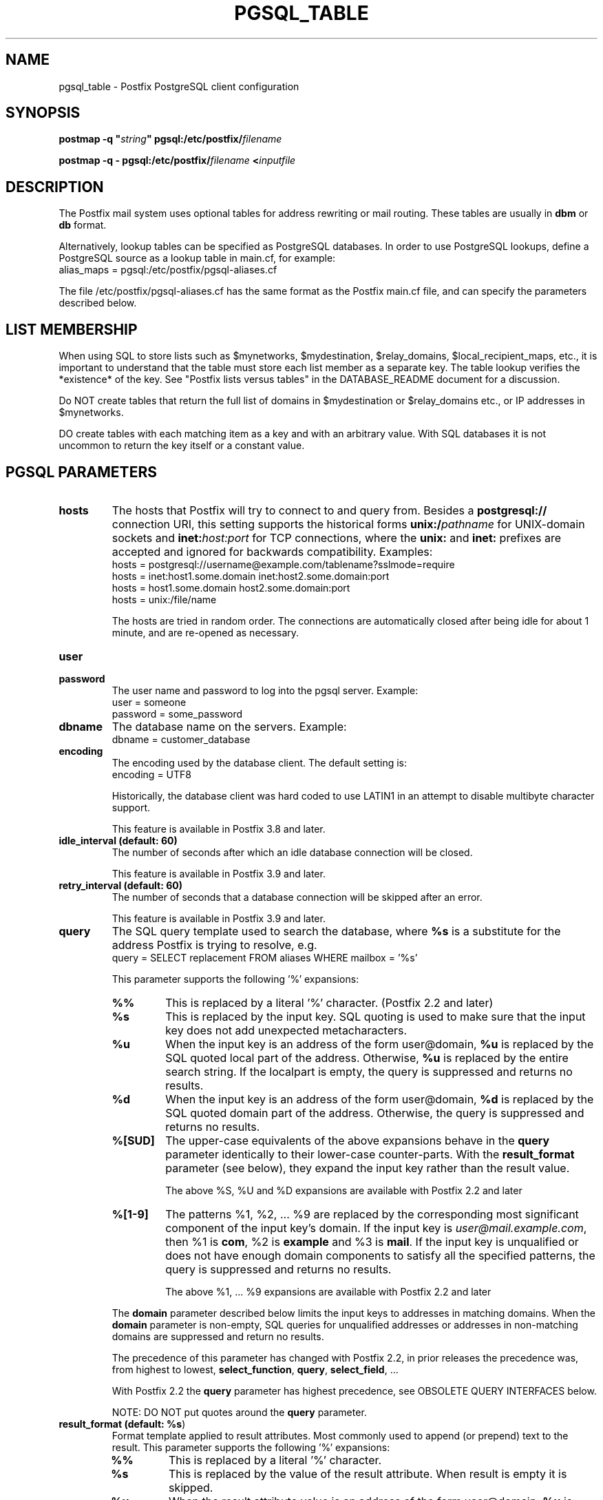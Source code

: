 .TH PGSQL_TABLE 5 
.ad
.fi
.SH NAME
pgsql_table
\-
Postfix PostgreSQL client configuration
.SH "SYNOPSIS"
.na
.nf
\fBpostmap \-q "\fIstring\fB" pgsql:/etc/postfix/\fIfilename\fR

\fBpostmap \-q \- pgsql:/etc/postfix/\fIfilename\fB <\fIinputfile\fR
.SH DESCRIPTION
.ad
.fi
The Postfix mail system uses optional tables for address
rewriting or mail routing. These tables are usually in
\fBdbm\fR or \fBdb\fR format.

Alternatively, lookup tables can be specified as PostgreSQL
databases.  In order to use PostgreSQL lookups, define a
PostgreSQL source as a lookup table in main.cf, for example:
.nf
    alias_maps = pgsql:/etc/postfix/pgsql\-aliases.cf
.fi

The file /etc/postfix/pgsql\-aliases.cf has the same format as
the Postfix main.cf file, and can specify the parameters
described below.
.SH "LIST MEMBERSHIP"
.na
.nf
.ad
.fi
When using SQL to store lists such as $mynetworks,
$mydestination, $relay_domains, $local_recipient_maps,
etc., it is important to understand that the table must
store each list member as a separate key. The table lookup
verifies the *existence* of the key. See "Postfix lists
versus tables" in the DATABASE_README document for a
discussion.

Do NOT create tables that return the full list of domains
in $mydestination or $relay_domains etc., or IP addresses
in $mynetworks.

DO create tables with each matching item as a key and with
an arbitrary value. With SQL databases it is not uncommon to
return the key itself or a constant value.
.SH "PGSQL PARAMETERS"
.na
.nf
.ad
.fi
.IP "\fBhosts\fR"
The hosts that Postfix will try to connect to and query
from. Besides a \fBpostgresql://\fR connection URI, this
setting supports the historical forms \fBunix:/\fIpathname\fR
for UNIX\-domain sockets and \fBinet:\fIhost:port\fR for TCP
connections, where the \fBunix:\fR and \fBinet:\fR prefixes
are accepted and ignored for backwards compatibility.
Examples:
.nf
    hosts = postgresql://username@example.com/tablename?sslmode=require
    hosts = inet:host1.some.domain inet:host2.some.domain:port
    hosts = host1.some.domain host2.some.domain:port
    hosts = unix:/file/name
.fi

The hosts are tried in random order. The connections are
automatically closed after being idle for about 1 minute,
and are re\-opened as necessary.
.IP "\fBuser\fR"
.IP "\fBpassword\fR"
The user name and password to log into the pgsql server.
Example:
.nf
    user = someone
    password = some_password
.fi
.IP "\fBdbname\fR"
The database name on the servers. Example:
.nf
    dbname = customer_database
.fi
.IP "\fBencoding\fR"
The encoding used by the database client. The default setting
is:
.nf
    encoding = UTF8
.fi

Historically, the database client was hard coded to use
LATIN1 in an attempt to disable multibyte character support.

This feature is available in Postfix 3.8 and later.
.IP "\fBidle_interval (default: 60)\fR"
The number of seconds after which an idle database connection
will be closed.

This feature is available in Postfix 3.9 and later.
.IP "\fBretry_interval (default: 60)\fR"
The number of seconds that a database connection will be
skipped after an error.

This feature is available in Postfix 3.9 and later.
.IP "\fBquery\fR"
The SQL query template used to search the database, where \fB%s\fR
is a substitute for the address Postfix is trying to resolve,
e.g.
.nf
    query = SELECT replacement FROM aliases WHERE mailbox = '%s'
.fi

This parameter supports the following '%' expansions:
.RS
.IP "\fB%%\fR"
This is replaced by a literal '%' character. (Postfix 2.2 and later)
.IP "\fB%s\fR"
This is replaced by the input key.
SQL quoting is used to make sure that the input key does not
add unexpected metacharacters.
.IP "\fB%u\fR"
When the input key is an address of the form user@domain, \fB%u\fR
is replaced by the SQL quoted local part of the address.
Otherwise, \fB%u\fR is replaced by the entire search string.
If the localpart is empty, the query is suppressed and returns
no results.
.IP "\fB%d\fR"
When the input key is an address of the form user@domain, \fB%d\fR
is replaced by the SQL quoted domain part of the address.
Otherwise, the query is suppressed and returns no results.
.IP "\fB%[SUD]\fR"
The upper\-case equivalents of the above expansions behave in the
\fBquery\fR parameter identically to their lower\-case counter\-parts.
With the \fBresult_format\fR parameter (see below), they expand the
input key rather than the result value.
.IP
The above %S, %U and %D expansions are available with Postfix 2.2
and later
.IP "\fB%[1\-9]\fR"
The patterns %1, %2, ... %9 are replaced by the corresponding
most significant component of the input key's domain. If the
input key is \fIuser@mail.example.com\fR, then %1 is \fBcom\fR,
%2 is \fBexample\fR and %3 is \fBmail\fR. If the input key is
unqualified or does not have enough domain components to satisfy
all the specified patterns, the query is suppressed and returns
no results.
.IP
The above %1, ... %9 expansions are available with Postfix 2.2
and later
.RE
.IP
The \fBdomain\fR parameter described below limits the input
keys to addresses in matching domains. When the \fBdomain\fR
parameter is non\-empty, SQL queries for unqualified addresses
or addresses in non\-matching domains are suppressed
and return no results.

The precedence of this parameter has changed with Postfix 2.2,
in prior releases the precedence was, from highest to lowest,
\fBselect_function\fR, \fBquery\fR, \fBselect_field\fR, ...

With Postfix 2.2 the \fBquery\fR parameter has highest precedence,
see OBSOLETE QUERY INTERFACES below.

NOTE: DO NOT put quotes around the \fBquery\fR parameter.
.IP "\fBresult_format (default: \fB%s\fR)\fR"
Format template applied to result attributes. Most commonly used
to append (or prepend) text to the result. This parameter supports
the following '%' expansions:
.RS
.IP "\fB%%\fR"
This is replaced by a literal '%' character.
.IP "\fB%s\fR"
This is replaced by the value of the result attribute. When
result is empty it is skipped.
.IP "\fB%u\fR
When the result attribute value is an address of the form
user@domain, \fB%u\fR is replaced by the local part of the
address. When the result has an empty localpart it is skipped.
.IP "\fB%d\fR"
When a result attribute value is an address of the form
user@domain, \fB%d\fR is replaced by the domain part of
the attribute value. When the result is unqualified it
is skipped.
.IP "\fB%[SUD1\-9]\fR"
The upper\-case and decimal digit expansions interpolate
the parts of the input key rather than the result. Their
behavior is identical to that described with \fBquery\fR,
and in fact because the input key is known in advance, queries
whose key does not contain all the information specified in
the result template are suppressed and return no results.
.RE
.IP
For example, using "result_format = smtp:[%s]" allows one
to use a mailHost attribute as the basis of a transport(5)
table. After applying the result format, multiple values
are concatenated as comma separated strings. The expansion_limit
and parameter explained below allows one to restrict the number
of values in the result, which is especially useful for maps that
must return at most one value.

The default value \fB%s\fR specifies that each result value should
be used as is.

This parameter is available with Postfix 2.2 and later.

NOTE: DO NOT put quotes around the result format!
.IP "\fBdomain (default: no domain list)\fR"
This is a list of domain names, paths to files, or "type:table"
databases. When specified, only fully qualified search
keys with a *non\-empty* localpart and a matching domain
are eligible for lookup: 'user' lookups, bare domain lookups
and "@domain" lookups are not performed. This can significantly
reduce the query load on the PostgreSQL server.
.nf
    domain = postfix.org, hash:/etc/postfix/searchdomains
.fi

It is best not to use SQL to store the domains eligible
for SQL lookups.

This parameter is available with Postfix 2.2 and later.

NOTE: DO NOT define this parameter for local(8) aliases,
because the input keys are always unqualified.
.IP "\fBexpansion_limit (default: 0)\fR"
A limit on the total number of result elements returned
(as a comma separated list) by a lookup against the map.
A setting of zero disables the limit. Lookups fail with a
temporary error if the limit is exceeded.  Setting the
limit to 1 ensures that lookups do not return multiple
values.
.SH "OBSOLETE MAIN.CF PARAMETERS"
.na
.nf
.ad
.fi
For compatibility with other Postfix lookup tables, PostgreSQL
parameters can also be defined in main.cf.  In order to do
that, specify as PostgreSQL source a name that doesn't begin
with a slash or a dot.  The PostgreSQL parameters will then
be accessible as the name you've given the source in its
definition, an underscore, and the name of the parameter.  For
example, if the map is specified as "pgsql:\fIpgsqlname\fR",
the parameter "hosts" would be defined in main.cf as
"\fIpgsqlname\fR_hosts".

Note: with this form, the passwords for the PostgreSQL sources
are written in main.cf, which is normally world\-readable.
Support for this form will be removed in a future Postfix
version.
.SH "OBSOLETE QUERY INTERFACES"
.na
.nf
.ad
.fi
This section describes query interfaces that are deprecated
as of Postfix 2.2.  Please migrate to the new \fBquery\fR
interface as the old interfaces are slated to be phased
out.
.IP "\fBselect_function\fR"
This parameter specifies a database function name. Example:
.nf
    select_function = my_lookup_user_alias
.fi

This is equivalent to:
.nf
    query = SELECT my_lookup_user_alias('%s')
.fi

This parameter overrides the legacy table\-related fields (described
below). With Postfix versions prior to 2.2, it also overrides the
\fBquery\fR parameter. Starting with Postfix 2.2, the \fBquery\fR
parameter has highest precedence, and the \fBselect_function\fR
parameter is deprecated.
.PP
The following parameters (with lower precedence than the
\fBselect_function\fR interface described above) can be used to
build the SQL select statement as follows:

.nf
    SELECT [\fBselect_field\fR]
    FROM [\fBtable\fR]
    WHERE [\fBwhere_field\fR] = '%s'
          [\fBadditional_conditions\fR]
.fi

The specifier %s is replaced with each lookup by the lookup key
and is escaped so if it contains single quotes or other odd
characters, it will not cause a parse error, or worse, a security
problem.

Starting with Postfix 2.2, this interface is obsoleted by the more
general \fBquery\fR interface described above. If higher precedence
the \fBquery\fR or \fBselect_function\fR parameters described above
are defined, the parameters described here are ignored.
.IP "\fBselect_field\fR"
The SQL "select" parameter. Example:
.nf
    \fBselect_field\fR = forw_addr
.fi
.IP "\fBtable\fR"
The SQL "select .. from" table name. Example:
.nf
    \fBtable\fR = mxaliases
.fi
.IP "\fBwhere_field\fR
The SQL "select .. where" parameter. Example:
.nf
    \fBwhere_field\fR = alias
.fi
.IP "\fBadditional_conditions\fR
Additional conditions to the SQL query. Example:
.nf
    \fBadditional_conditions\fR = AND status = 'paid'
.fi
.SH "SEE ALSO"
.na
.nf
postmap(1), Postfix lookup table manager
postconf(5), configuration parameters
ldap_table(5), LDAP lookup tables
mysql_table(5), MySQL lookup tables
sqlite_table(5), SQLite lookup tables
.SH "README FILES"
.na
.nf
.ad
.fi
Use "\fBpostconf readme_directory\fR" or
"\fBpostconf html_directory\fR" to locate this information.
.na
.nf
DATABASE_README, Postfix lookup table overview
PGSQL_README, Postfix PostgreSQL client guide
.SH "LICENSE"
.na
.nf
.ad
.fi
The Secure Mailer license must be distributed with this software.
.SH HISTORY
.ad
.fi
PgSQL support was introduced with Postfix version 2.1.
.SH "AUTHOR(S)"
.na
.nf
Based on the MySQL client by:
Scott Cotton, Joshua Marcus
IC Group, Inc.

Ported to PostgreSQL by:
Aaron Sethman

Further enhanced by:
Liviu Daia
Institute of Mathematics of the Romanian Academy
P.O. BOX 1\-764
RO\-014700 Bucharest, ROMANIA
